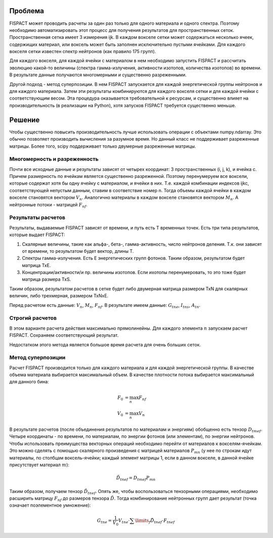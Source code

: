 .. _fispact_interface_devel

Проблема
========

FISPACT может проводить расчеты за один раз только для одного материала и одного
спектра. Поэтому необходимо автоматизировать этот процесс для получения 
результатов для пространственных сеток. Пространственная сетка имеет 3 измерения
ijk. В каждом вокселе сетки может содержаться несколько ячеек, содержищих 
материал, или воксель может быть заполнен исключительно пустыми ячейками. 
Для каждого вокселя сетки известен спектр нейтронов (как правило 175 групп). 

Для каждого вокселя, для каждой ячейки с материалом в нем необходимо запустить 
FISPACT и рассчитать эволюцию какой-то величины (спектра гамма-излучения, 
активности изотопов, количества изотопов) во времени. В результате данные 
получаются многомерными и существенно разреженными. 

Другой подход - метод суперпозиции. В нем FISPACT запускается для каждой 
энергетической группы нейтронов и для каждого материала. Затем эти результаты
комбинируются для каждого вокселя сетки и для каждой ячейки с соответствующим
весом. Эта процедура оказывается требовательной к ресурсам, и существенно 
влияет на производительность (в реализации на Python), хотя запусков FISPACT
требуется существенно меньше.

Решение
=======

Чтобы существенно повысить производительность лучше использовать операции с 
объектами numpy.ndarray. Это обычно позволяет производить вычисления за разумное
время. Но данный класс не поддерживает разреженные матрицы. Более того, scipy
поддерживает только двумерные разреженные матрицы. 

Многомерность и разреженность
-----------------------------

Почти все исходные данные и результаты зависят от четырех координат: 
3 пространственных (i, j, k), и ячейка c. Причем размерность по ячейкам является
существенно разреженной. Поэтому перенумеруем все воксели, которые содержат 
хотя бы одну ячейку с материалом, и ячейки в них. Т.е. каждой комбинации 
индексов ijkc, соответствующей непустым данным, ставим в соответствие номер n.
Тогда объемы каждой ячейки в каждом вокселе становятся вектором :math:`V_n`.
Аналогично материалы в каждом вокселе становятся вектором :math:`M_n`. 
А нейтронные потоки - матрицей :math:`F_{nf}`.

Результаты расчетов
-------------------

Результаты, выдаваемые FISPACT зависят от времени, и путь есть T временных 
точек. Есть три типа результатов, которые выдает FISPACT:

1. Скалярные величины, такие как альфа-, бета-, гамма-активность, число 
   нейтронов деления. Т.к. они зависят от времени, то результатом будет вектор,
   длины T.
   
2. Спектры гамма-излучения. Есть E энергетических групп фотонов. Таким образом,
   результатом будет матрица TxE.
   
3. Концентрации/активности/и пр. величины изотопов. Если ихотопы перенумеровать,
   то это тоже будет матрица размера TxS.
   
Таким образом, результатом расчетов в сетке будет либо двумерная матрица 
размером TxN для скалярных величин, либо трехмерная, размером TxNxE. 

Перед расчетом есть данные: :math:`V_n`, :math:`M_n`, :math:`F_{nf}`.
В результате имеем данные: :math:`G_{tne}`, :math:`I_{tns}`, :math:`A_{tn}`.

Строгий расчетов
----------------

В этом варианте расчета действия максимально прямолинейны. Для каждого элемента
:math:`n` запускаем расчет FISPACT. Сохраняем соответствующий результат. 

Недостатком этого метода является большое время расчета для очень больших сеток.

Метод суперпозиции
------------------

Расчет FISPACT производится только для каждого материала и для каждой 
энергетической группы. В качестве объема материала выбирается максимальный 
объем. В качестве плотности потока выбирается максимальный для данного бина:

.. math::
    F_0&=\max_n{F_{nf}}\\
    V_0&=\max_n{V_n}
    
В результате расчетов (после объединения результатов по материалам и энергиям)
обобщенно есть тензор :math:`D_{tmef}`. Четыре координаты - по времени, по
материалам, по энергии фотонов (или элементам), по энергии нейтронов. Чтобы
использовать преимущества векторных операций необходимо перейти от материалов
к вокселям-ячейкам. Это можно сделять с помощью скалярного произведения с
матрицей материалов :math:`P_{mn}` (у нее по строкам идут материалы, по столбцам
воксель-ячейки; каждый элемент матрицы 1, если в данном вокселе, в данной ячейке
присутствует материал :math:`m`):

.. math::
    \tilde{D}_{tnef}=D_{tmef}P_{mn}

Таким образом, получаем тензор
:math:`\tilde{D}_{tnef}`. Опять же, чтобы воспользоваться тензорными операциями,
необходимо расширить матрицу :math:`F_{nf}` до размеров тензора
:math:`\tilde{D}`. Тогда комбинирование нейтронных групп дает результат (точка
означает поэлементное умножение):

.. math::
    G_{tne}=\frac{1}{V_0}V_{tne}\cdot\sum\limits_f{\tilde{D}_{tnef}\cdot
    F_{tnef}}



